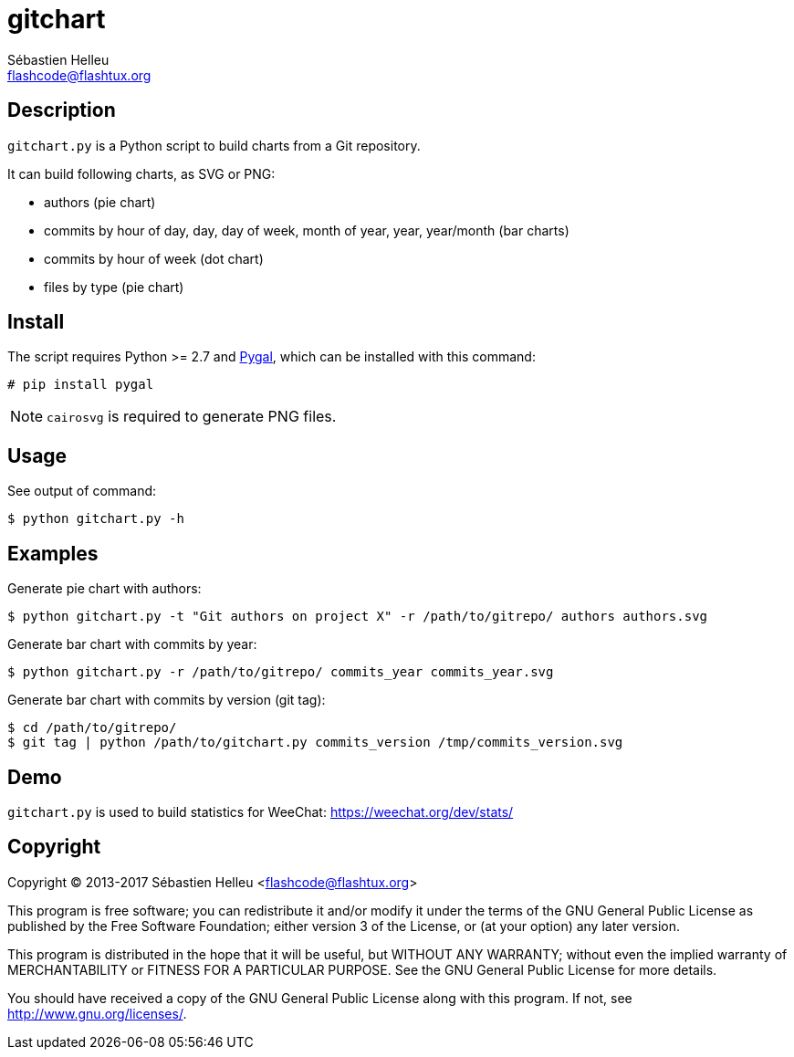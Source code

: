 = gitchart
:author: Sébastien Helleu
:email: flashcode@flashtux.org
:lang: en

== Description

`gitchart.py` is a Python script to build charts from a Git repository.

It can build following charts, as SVG or PNG:

* authors (pie chart)
* commits by hour of day, day, day of week, month of year, year, year/month
  (bar charts)
* commits by hour of week (dot chart)
* files by type (pie chart)

== Install

The script requires Python >= 2.7 and http://pygal.org/[Pygal], which can be
installed with this command:

----
# pip install pygal
----

[NOTE]
`cairosvg` is required to generate PNG files.

== Usage

See output of command:

----
$ python gitchart.py -h
----

== Examples

Generate pie chart with authors:

----
$ python gitchart.py -t "Git authors on project X" -r /path/to/gitrepo/ authors authors.svg
----

Generate bar chart with commits by year:

----
$ python gitchart.py -r /path/to/gitrepo/ commits_year commits_year.svg
----

Generate bar chart with commits by version (git tag):

----
$ cd /path/to/gitrepo/
$ git tag | python /path/to/gitchart.py commits_version /tmp/commits_version.svg
----

== Demo

`gitchart.py` is used to build statistics for WeeChat:
https://weechat.org/dev/stats/

== Copyright

Copyright (C) 2013-2017 Sébastien Helleu <flashcode@flashtux.org>

This program is free software; you can redistribute it and/or modify
it under the terms of the GNU General Public License as published by
the Free Software Foundation; either version 3 of the License, or
(at your option) any later version.

This program is distributed in the hope that it will be useful,
but WITHOUT ANY WARRANTY; without even the implied warranty of
MERCHANTABILITY or FITNESS FOR A PARTICULAR PURPOSE.  See the
GNU General Public License for more details.

You should have received a copy of the GNU General Public License
along with this program.  If not, see <http://www.gnu.org/licenses/>.
